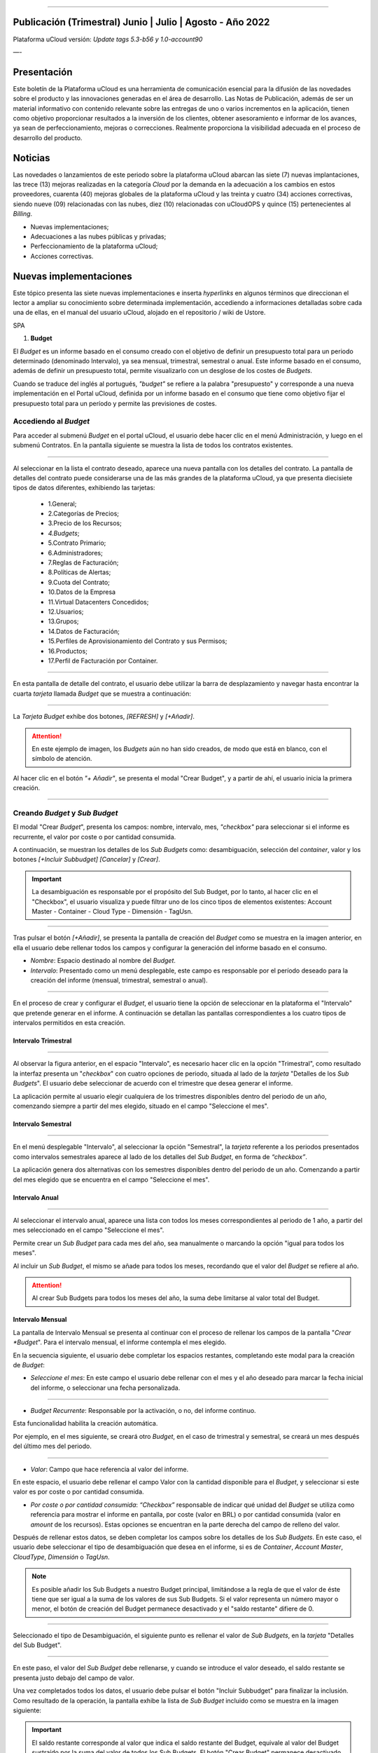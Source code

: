 .. figure:: /figuras/ucloud.png
   :alt: Logo uCLoud
   :scale: 50 %
   :align: center
   
----


Publicación (Trimestral) Junio | Julio | Agosto - Año 2022
=========================================
Plataforma uCloud versión: *Update tags 5.3-b56 y 1.0-account90*


—-


Presentación
==========


Este boletín de la Plataforma uCloud es una herramienta de comunicación esencial para la difusión de las novedades sobre el producto y las innovaciones generadas en el área de desarrollo.
Las Notas de Publicación, además de ser un material informativo con contenido relevante sobre las entregas de uno o varios incrementos en la aplicación, tienen como objetivo proporcionar resultados a la inversión de los clientes, obtener asesoramiento e informar de los avances, ya sean de perfeccionamiento, mejoras o correcciones. Realmente proporciona la visibilidad adecuada en el proceso de desarrollo del producto.




Noticias 
========


Las novedades o lanzamientos de este periodo sobre la plataforma uCloud abarcan las siete (7) nuevas implantaciones, las trece (13) mejoras realizadas en la categoría *Cloud* por la demanda en la adecuación a los cambios en estos proveedores, cuarenta (40) mejoras globales de la plataforma uCloud y las treinta y cuatro (34) acciones correctivas, siendo nueve (09) relacionadas con las nubes, diez (10) relacionadas con uCloudOPS y quince (15) pertenecientes al *Billing*. 


* Nuevas implementaciones;


* Adecuaciones a las nubes públicas y privadas;


* Perfeccionamiento de la plataforma uCloud;


* Acciones correctivas.








Nuevas implementaciones
==================


Este tópico presenta las siete nuevas implementaciones e inserta *hyperlinks* en algunos términos que direccionan el lector a ampliar su conocimiento sobre determinada implementación, accediendo a informaciones detalladas sobre cada una de ellas, en el manual del usuario uCloud, alojado en el repositorio / wiki de Ustore.


SPA


1.  **Budget**


El *Budget* es un informe basado en el consumo creado con el objetivo de definir un presupuesto total para un periodo determinado (denominado Intervalo), ya sea mensual, trimestral, semestral o anual. Este informe basado en el consumo, además de definir un presupuesto total, permite visualizarlo con un desglose de los costes de *Budgets*.


Cuando se traduce del inglés al portugués, *"budget"* se refiere a la palabra "presupuesto" y corresponde a una nueva implementación en el Portal uCloud, definida por un informe basado en el consumo que tiene como objetivo fijar el presupuesto total para un período y permite las previsiones de costes. 




Accediendo al *Budget*
--------------------




Para acceder al submenú *Budget* en el portal uCloud, el usuario debe hacer clic en el menú Administración, y luego en el submenú Contratos. En la pantalla siguiente se muestra la lista de todos los contratos existentes.


.. figure:: /figuras/fig_budget/01_budget_contrato.png
   :alt: Budget Contrato  
   :align: center


----




Al seleccionar en la lista el contrato deseado, aparece una nueva pantalla con los detalles del contrato. La pantalla de detalles del contrato puede considerarse una de las más grandes de la plataforma uCloud, ya que presenta diecisiete tipos de datos diferentes, exhibiendo las tarjetas:


  * 1.General; 
  * 2.Categorías de Precios;
  * 3.Precio de los Recursos;
  * `4.Budgets`;
  * 5.Contrato Primario;
  * 6.Administradores; 
  * 7.Reglas de Facturación;
  * 8.Políticas de Alertas; 
  * 9.Cuota del Contrato;
  * 10.Datos de la Empresa 
  * 11.Virtual Datacenters Concedidos; 
  * 12.Usuarios; 
  * 13.Grupos; 
  * 14.Datos de Facturación;
  * 15.Perfiles de Aprovisionamiento del Contrato y sus Permisos;
  * 16.Productos;
  * 17.Perfil de Facturación por Container.




.. figure:: /figuras/fig_budget/02_budget_tela_contrato.png
   :alt: Budget tela contrato 
   :align: center


----
  


En esta pantalla de detalle del contrato, el usuario debe utilizar la barra de desplazamiento y navegar hasta encontrar la cuarta `tarjeta` llamada *Budget* que se muestra a continuación:


.. figure:: /figuras/fig_budget/03_contrato_budget.png
   :alt: Contrato tela Budget  
   :align: center


----






La `Tarjeta Budget` exhibe dos botones, `[REFRESH]` y `[+Añadir]`. 


.. attention:: En este ejemplo de imagen, los *Budgets* aún no han sido creados, de modo que está en blanco, con el símbolo de atención. 
   
Al hacer clic en el botón `"+ Añadir"`, se presenta el modal "Crear Budget", y a partir de ahí, el usuario inicia la primera creación.


.. figure:: /figuras/fig_budget/03_budget_adicionar.png
   :alt: Budget Adicionar 
   :align: center


---- 






Creando *Budget* y *Sub Budget*
-------------------------------


El modal "Crear *Budget*", presenta los campos: nombre, intervalo, mes, *"checkbox"* para seleccionar si el informe es recurrente, el valor por coste o por cantidad consumida.


A continuación, se muestran los detalles de los `Sub Budgets` como: desambiguación, selección del *container*, valor y los botones `[+Incluir Subbudget] [Cancelar]` y `[Crear]`.




.. important:: La desambiguación es responsable por el propósito del Sub Budget, por lo tanto, al hacer clic en el "Checkbox", el usuario visualiza y puede filtrar uno de los cinco tipos de elementos existentes: Account Master - Container - Cloud Type - Dimensión - TagUsn.


.. figure:: /figuras/fig_budget/04_criar_budget.png
   :alt: Criar Budget 
   :align: center


---- 
  


Tras pulsar el botón `[+Añadir]`, se presenta la pantalla de creación del *Budget* como se muestra en la imagen anterior, en ella el usuario debe rellenar todos los campos y configurar la generación del informe basado en el consumo.




* `Nombre`: Espacio destinado al nombre del *Budget*. 
* `Intervalo`: Presentado como un menú desplegable, este campo es responsable por el período deseado para la creación del informe (mensual, trimestral, semestral o anual).




.. figure:: /figuras/fig_budget/05_criar_budget_preencher_intervalo.png
   :alt: Preencher intervalo 
   :align: center


---- 
 
            
En el proceso de crear y configurar el *Budget*, el usuario tiene la opción de seleccionar en la plataforma el "Intervalo" que pretende generar en el informe. A continuación se detallan las pantallas correspondientes a los cuatro tipos de intervalos permitidos en esta creación.




Intervalo Trimestral
~~~~~~~~~~~~~~~~~~~~


.. figure:: /figuras/fig_budget/05_budget_trimestral.png
   :alt: Budget trimestral 
   :align: center


---- 




Al observar la figura anterior, en el espacio "Intervalo", es necesario hacer clic en la opción "Trimestral", como resultado la interfaz presenta un "*checkbox*" con cuatro opciones de periodo, situada al lado de la `tarjeta` "Detalles de los *Sub Budgets*". El usuario debe seleccionar de acuerdo con el trimestre que desea generar el informe.


La aplicación permite al usuario elegir cualquiera de los trimestres disponibles dentro del periodo de un año, comenzando siempre a partir del mes elegido, situado en el campo "Seleccione el mes".




 
Intervalo Semestral
~~~~~~~~~~~~~~~~~~~ 


.. figure:: /figuras/fig_budget/05_budget_semestral.png
   :alt: Budget semestral 
   :align: center


---- 
  
En el menú desplegable "Intervalo", al seleccionar la opción "Semestral", la *tarjeta* referente a los periodos presentados como intervalos semestrales aparece al lado de los detalles del *Sub Budget*, en forma de *“checkbox”*.  


La aplicación genera dos alternativas con los semestres disponibles dentro del periodo de un año. Comenzando a partir del mes elegido que se encuentra en el campo "Seleccione el mes".




Intervalo Anual
~~~~~~~~~~~~~~~


.. figure:: /figuras/fig_budget/05_budget_anual.png 
   :alt: Budget anual 
   :align: center


---- 




Al seleccionar el intervalo anual, aparece una lista con todos los meses correspondientes al periodo de 1 año, a partir del mes seleccionado en el campo "Seleccione el mes".  


Permite crear un *Sub Budget* para cada mes del año, sea manualmente o marcando la opción "igual para todos los meses". 


Al incluir un *Sub Budget*, el mismo se añade para todos los meses, recordando que el valor del *Budget* se refiere al año. 




.. attention:: Al crear Sub Budgets para todos los meses del año, la suma debe limitarse al valor total del Budget.




Intervalo Mensual
~~~~~~~~~~~~~~~~


La pantalla de Intervalo Mensual se presenta al continuar con el proceso de rellenar los campos de la pantalla "*Crear *Budget*". Para el intervalo mensual, el informe contempla el mes elegido.




En la secuencia siguiente, el usuario debe completar los espacios restantes, completando este modal para la creación de *Budget*:




* `Seleccione el mes`: En este campo el usuario debe rellenar con el mes y el año deseado para marcar la fecha inicial del informe, o seleccionar una fecha personalizada.


.. figure:: /figuras/fig_budget/06_criar_budget_mes.png
   :alt: Budget mensal 
   :align: center


---- 
  


* `Budget Recurrente`: Responsable por la activación, o no, del informe continuo. 


Esta funcionalidad habilita la creación automática. 


Por ejemplo, en el mes siguiente, se creará otro *Budget*, en el caso de trimestral y semestral, se creará un mes después del último mes del periodo. 
  
.. figure:: /figuras/fig_budget/07_criar_budget_recorrente.png
   :alt: Criar budget recorrente  
   :align: center


---- 




* `Valor`: Campo que hace referencia al valor del informe.
 
En este espacio, el usuario debe rellenar el campo Valor con la cantidad disponible para el *Budget*, y seleccionar si este valor es por coste o por cantidad consumida. 




* `Por coste o por cantidad consumida`: *“Checkbox”* responsable de indicar qué unidad del `Budget` se utiliza como referencia para mostrar el informe en pantalla, por coste (valor en BRL) o por cantidad consumida (valor en *amount* de los recursos). Estas opciones se encuentran en la parte derecha del campo de relleno del valor. 




Después de rellenar estos datos, se deben completar los campos sobre los detalles de los *Sub Budgets*. En este caso, el usuario debe seleccionar el tipo de desambiguación que desea en el informe, si es de *Container*, *Account Master*, *CloudType*, *Dimensión* o *TagUsn*.




.. note:: Es posible añadir los Sub Budgets a nuestro Budget principal, limitándose a la regla de que el valor de éste tiene que ser igual a la suma de los valores de sus Sub Budgets. Si el valor representa un número mayor o menor, el botón de creación del Budget permanece desactivado y el "saldo restante" difiere de 0.


.. figure:: /figuras/fig_budget/08_desambiguação.png
   :alt: Desambiguação  
   :align: center


---- 
    
Seleccionado el tipo de Desambiguación, el siguiente punto es rellenar el valor de *Sub Budgets*, en la *tarjeta* "Detalles del Sub Budget".  


.. figure:: /figuras/fig_budget/09_criar_budget_valor.png
   :alt: Criar budget valor 
   :align: center 


---- 




En este paso, el valor del *Sub Budget* debe rellenarse, y cuando se introduce el valor deseado, el saldo restante se presenta justo debajo del campo de valor.




Una vez completados todos los datos, el usuario debe pulsar el botón "Incluir Subbudget" para finalizar la inclusión. Como resultado de la operación, la pantalla exhibe la lista de *Sub Budget* incluido como se muestra en la imagen siguiente:




.. important:: El saldo restante corresponde al valor que indica el saldo restante del Budget, equivale al valor del Budget sustraído por la suma del valor de todos los Sub Budgets.  El botón "Crear Budget" permanece desactivado si el saldo restante es diferente de 0. 


.. figure:: /figuras/fig_budget/10_criar_budget_incluir_sub.png 
   :alt: Criar budget incluir sub 
   :align: center


---- 
  


Para crear el segundo *Budget*, el usuario debe seguir los pasos detallados anteriormente en el ciclo de creación del primer *Budget*. Proceda al punto "Detalles de los Sub Budgets" que se muestra a continuación:


.. figure:: /figuras/fig_budget/08_desambiguação.png
   :alt: Desambiguação   
   :align: center


----  


En este flujo, para detallar el `Sub Budget` con una desambiguación distinta, basta seleccionar un tipo diferente del utilizado anteriormente, y haciendo clic en *"Dimensión"*, el campo al lado permanece disponible para la selección de una determinada dimensión.


.. figure:: /figuras/fig_budget/12_subbudget_detalhes.png
   :alt: Subbudget detalhes  
   :align: center


----
  


Al rellenar el valor deseado, es necesario observar la cantidad disponible en el área "Saldo restante", situada debajo del espacio "Valor". Tras completarlo, basta con pulsar el botón "Incluir SubBudget" al lado del hueco "Valor", para que el *Sub Budget* de desambiguación del tipo "Dimensión" creado se una al *Sub Budget* de desambiguación del tipo *"Container"* generado anteriormente. 


Ambos se muestran en el listado de abajo:




.. figure:: /figuras/fig_budget/14_subbudget_criado.png
   :alt: Subbudget criado 
   :align: center


----
  
 
Para finalizar el proceso de creación de *Budgets* y *Sub Budgets*, basta con pulsar el botón ``Crear`` situado en la parte inferior derecha de la pantalla.




Editando Budget 
---------------


Para editar un *Budget*, basta el usuario acceder al menú Administración, y luego hacer clic en el submenú Contratos, la plataforma exhibe la lista de todos los contratos existentes.


En ella, el usuario debe hacer clic en el contrato relacionado al `Budget` que desea editar. La pantalla cargada presenta los detalles de este contrato, siendo necesario utilizar la barra de desplazamiento y navegar hasta encontrar la cuarta tarjeta *Budget*. 


En esta `tarjeta` se muestran cinco columnas: Nombre, Intervalo, Fecha de inicio, Valor y Acciones.


La columna "Acciones" permite al usuario realizar dos ejecuciones representadas por los iconos `[Editar]` y `[Eliminar]`.


.. figure:: /figuras/fig_budget/15_editar_budgets.png
   :alt: Editar budgets  
   :align: center


----




Al pulsar el botón `[Editar]` en el *Budget* elegido, se muestra el modal de edición con toda las informaciones previamente rellenadas.


.. figure:: /figuras/fig_budget/16_editar_budget.png
   :alt: Editar budget 
   :align: center


----
  


En esta pantalla es posible cambiar el nombre, el mes, el valor, si el *Budget* es por coste o por cantidad consumida, y además, se pueden hacer cambios en los *Sub Budgets*. Resaltando que hay una limitación del intervalo, después de la creación de un *Budget* es imposible cambiarlo.




.. important:: En resumen, los Sub Budgets creados no se modifican, es necesario eliminar y añadir el nuevo Budget.








Visualizando el Informe de Costes de `Budgets`
----------------------------------------------


Para visualizar el Informe de Costes de `Budgets`, el usuario debe hacer clic en el menú Financiero y, a continuación, en el submenú Informes. Esta visualización permite al usuario mantenerse informado sobre las previsiones de costes en detalle.


En este flujo se presenta la pantalla `Financiero`, en esta interfaz se puede elegir entre acceder a la propia factura o gestionarla, desde uno de los grupos o contratos administrados por el usuario conectado. 


Es necesario seleccionar el periodo, mes y año deseado, para mostrar los resultados basados en estas fechas. A continuación, se presentan dos clases de paneles basados en el consumo y factura. 


El primer tópico  `“Paneles Basados en el Consumo”` agrupa siete tipos de informes: 


1. Historial de Servicio; 
2. Coste Cadenciado;
3. Coste Relacional del Producto;
4. Visualización de Recursos;
5. **Costes de Budgets**;
6. Informe de Monitoreo de Consumo;
7. Informe Basado en Límite de Coste.


El segundo tópico `“Paneles Basados en Factura”` reúne cinco tipos de paneles:  


1. Mi factura;
2. Financiero;
3. Informe Consolidado de Facturación;
4. Cuenta Master; 
5. Tendencia de Facturación.   




Para acceder al `Informe de Costes de Budgets`, el usuario debe hacer clic en la opción `Coste de Budgets`, que se muestra en la siguiente pantalla:


.. figure:: /figuras/fig_budget/17_painéis_consumo.png
   :alt: Painéis baseados em consumo  
   :align: center


----
  


En la pantalla de "Detalles de los Costes de Budgets", el usuario debe seleccionar un contrato, haciendo clic en el contrato deseado se muestra la siguiente pantalla:


.. figure:: /figuras/fig_budget/18_detalhamento_custos.png
   :alt: Detalhamento de custos 
   :align: center


----
  


Al hacer clic en "Período", el icono calendario es exhibido por la plataforma, el usuario debe seleccionar el mes o los meses deseados. Por último, debe pulsar en buscar.


.. figure:: /figuras/fig_budget/19_detalhamento_período.png
   :alt: Detalhamento período 
   :align: center 


----




Al final de la selección del periodo, como resultado de la búsqueda, el sistema filtra todos los `budgets` dentro del periodo determinado.


.. figure:: /figuras/fig_budget/20_detalhe_subbudget.png
   :alt: Detalhamento subbudget 
   :align: center 


----
  


Al visualizar la lista de los **Budgets**, se muestra en pantalla la siguiente información:


1. Período;
2. Cantidad Consumida por los `Sub Budgets` en Porcentaje;
3. Nombre;
4. Intervalo;
5. Tipo: Por Coste o por Cantidad consumida;
6. Valor Consumido por sus `Sub Budgets`;
7. Barra de Consumo;
8. Valor Asignado para el `Budget`.




Al hacer clic en el *Budget* para visualizar los *Sub Budgets*, la interfaz ofrece las informaciones necesarias para que el usuario pueda comprender los costes, que son:


1. Período;
2. Cantidad que la Desambiguación consume del valor asignado para el `Sub Budget` en porcentaje;
3. Nombre;
4. Tipo de Desambiguación;
5. Valor consumido de la Desambiguación;
6. Barra de Consumo;
7. Valor asignado para el `sub budget`.




.. note:: Al elegir un *Budget* que tenga un intervalo trimestral, semestral o anual, la plataforma sólo muestra los *Sub Budgets* correspondientes al periodo seleccionado. En esta opción, la plataforma entiende que se trata de un periodo incompleto de este *Budget*. Para presentar todos los meses, debe elegirse el período completo del presupuesto.


—-


—-


2. **Personalización del *branding* a nivel de contrato**: El *branding* del portal Multicloud es permitido a través de la personalización definida por contrato. El cliente usuario puede seleccionar las características de su marca (empresa) representada en el portal Multicloud como los colores, el logotipo, entre otros.




—-


3. **Dimensión**
~~~~~~~~~~~~




La Dimensión es una nueva implementación de la plataforma uCloud, y fue creada para agrupar `Tags` de diferentes nomenclaturas, pero que forman parte del mismo contexto, que están etiquetados en diferentes nubes. De esta manera, se evita que los mismos recursos sean etiquetados de diferentes maneras. 


Así, se elaboraron operaciones lógicas y un filtro, con el fin de identificar en el *Billing* qué recursos pertenecen a una determinada dimensión. Para entender mejor los dos puntos que construyen este concepto, observe los siguientes ejemplos:




1. Unifica un conjunto de `Tags` que son diferentes pero que tienen el mismo significado/función.


 * Por ejemplo:


   * product: ETC
   * Product: eTc
   * producT: CTE




Como se puede observar, los `Tags` anteriores expresan lo mismo, aunque son divergentes en su forma escrita. Es importante recordar que se pueden **aplicar en diferentes nubes**, pero en los mismos recursos, donde deberían comportarse igualmente.


Así, al unificar este grupo de `Tags` en una dimensión, es posible identificar todos los recursos que están dentro de este contexto, y así tener una nueva forma de visualización de Informes, `Budget` y `Forecast`.




2. Crea expresiones lógicas.


 * Por ejemplo:
 
   * product: EFG & departamento:TI


En el ejemplo de arriba, la expresión representa que esta dimensión desea todos los recursos que tengan los `Tags`: “product: EFG & departamento:TI”. Esta expresión es considerada simple, sin embargo, algo más complejo puede ser construido a partir de lo que se puso implementado.




Creando una Dimensión
~~~~~~~~~~~~~~~~~~~~


Para crear una dimensión, el usuario debe hacer clic en el menú Financiero, y luego en el submenú Utilidades, que exhibe dos opciones que se muestran en la siguiente imagen: 


1. **Dimensión**; 
2. Tags Virtuales.


.. image:: /figuras/fig_ucloud_findimensao/1_dimensão_menu_financeiro.png
   :alt: Financeiro Dimensão_menu_financeiro
   :align: center
----
  


Al seleccionar la opción "Dimensión", se presenta la lista de dimensiones generadas anteriormente, como se muestra en la figura siguiente:
  
.. image:: /figuras/fig_ucloud_findimensao/02_dimensão_listagem.png
   :alt: Financeiro Dimensão_listagem
   :align: center
----




En caso de que ésta sea la primera dimensión creada por el usuario, ninguna lista se presenta en la pantalla, como se muestra en la siguiente figura:




.. image:: /figuras/fig_ucloud_findimensao/03_dimensão_listagem_vazia.png
   :alt: Financeiro Dimensão_listagem_vazia
   :align: center
----
  


En la parte superior izquierda de la pantalla aparece el botón "Crear dimensión", sobre el que el usuario debe pulsar para iniciar el proceso de creación.


Después de pulsado, se muestra la pantalla inicial de creación de la "Dimensión", como se puede ver en la siguiente figura: 
  


.. image:: /figuras/fig_ucloud_findimensao/04_dimensão_inicio.png
   :alt: Financeiro Dimensão_inicio
   :align: center
----




Para entender mejor la función de cada campo, conviene observar los detalles a continuación:


* Nombre de la dimensión: En este campo el usuario debe rellenar el nombre de la dimensión a guardar.


* Estructura + : Este botón presenta dos opciones que el usuario puede aplicar a la estructura de su "Dimensión":


* Agrupación de *Tags*;


   * *Tag*. 




.. attention:: |atención| Es importante señalar que esta estructura debe ser una expresión lógica pensada previamente. Por lo tanto, para agrupar los `tags` es necesario ponerlos primero en un grupo.


* Estructura: Corresponde al bloque situado al final de la pantalla, donde el usuario tiene una mejor visualización de la estructura que está siendo montada.


* Botón "Guardar": Una vez rellenados los datos por completo, el usuario debe pulsar el botón "Guardar" para que los datos no se pierdan.




Creando una Agrupación de *Tags*
~~~~~~~~~~~~~~~~~~~~~~~~~~~~~~~~




Tras rellenar el nombre de la "Dimensión", el usuario debe crear un grupo para su estructura. Al pasar el cursor del ratón por la opción "Agrupación de *Tags*", aparece el siguiente mensaje:




.. image:: /figuras/fig_ucloud_findimensao/05_dimensão_mensagem_grupo_expandida.png
   :alt: Financeiro Dimensão_mensagem_grupo_expandida
   :align: center
----


Una vez seleccionado, el modal de creación del grupo se muestra, donde el nombre de la agrupación de `Tags` debe ser rellenado y luego guardado.


.. image:: /figuras/fig_ucloud_findimensao/06_dimensão_criar_grupo.png
   :alt: Financeiro Dimensão_criar_grupo
   :align: center
----


  


Una vez realizada la acción, debajo de la función **"Estructura +"**, aparece el nombre del grupo creado y, junto a él, dos botones de acción:


* Símbolo de suma "+" para crear otro(s) grupo(s) o añadir *Tag(s)*;


* Icono de una basurera para eliminar el grupo creado.


Al lado de estos iconos, aparece la siguiente información:




.. image:: /figuras/fig_ucloud_findimensao/07_dimensão_mensagem_estrutura_expandida.png
   :alt: Financeiro Dimensão_mensagem_estrutura_expandida
   :align: center
----


.. attention:: |atención| Es importante señalar que si la construcción de la "Dimensión" no se ajusta a las condiciones mostradas en el mensaje, el botón "Guardar" queda inhabilitado para su activación.


En la imagen de abajo, también se puede ver que en la función de Estructura, en la parte inferior de la pantalla, el grupo está representado por (    ).




.. image:: /figuras/fig_ucloud_findimensao/08_dimensão_grupo_estrutura.png
   :alt: Financeiro Dimensão_grupo_estrutura
   :align: center
----  






Creando *Tag*
~~~~~~~~~~~~~


Al hacer clic en el icono de suma "+" al lado del grupo creado y situando el cursor del ratón sobre la opción `Tag` aparece el siguiente mensaje:




.. image:: /figuras/fig_ucloud_findimensao/09_dimensão_mensagem_tag_expandida.png
   :alt: Financeiro Dimensão_mensagem_tag_expandida
   :align: center
----


Al hacer clic en `Tag`, el modal de creación de `Tag` es mostrado:




.. image:: /figuras/fig_ucloud_findimensao/10_dimensão_modal_tag.png
   :alt: Financeiro Dimensão_modal_tag
   :align: center
----


  
El primer paso del usuario es seleccionar una de las `companies` listadas en el menú desplegable.




.. image:: /figuras/fig_ucloud_findimensao/11_dimensão_lista_company.png
   :alt: Financeiro Dimensão_lista_company
   :align: center
----


  
Después de seleccionar la `company` deseada, el botón "Filtrar" al lado del menú desplegable queda disponible para activación, como se ejemplifica en la imagen siguiente:




.. image:: /figuras/fig_ucloud_findimensao/12_dimensão_filtrar.png
   :alt: Financeiro Dimensão_filtrar
   :align: center
----


  
Si la `company` ya dispone de `Tags`, se muestra un listado de `Tags` con las claves y valores de los últimos tres meses. La pantalla exhibe el número de páginas abajo del listado y las informaciones recuperadas en bloques de 10, 25, 50 o 100 filas.




.. image:: /figuras/fig_ucloud_findimensao/13_dimensão_company_tag.png
   :alt: Financeiro Dimensão_company_tag
   :align: center
----


  


El usuario debe seleccionar el `Tag` deseado, mostrado en la lista, y automáticamente se muestran la Clave y el Valor del `Tag` creado.


  


.. image:: /figuras/fig_ucloud_findimensao/14_dimensão_company_tag_escolhida.png
   :alt: Financeiro Dimensão_company_tag_escolhida
   :align: center
----




Al finalizar el llenado del modal, el usuario debe hacer clic en el botón "Guardar" que se encuentra en la parte inferior derecha de la pantalla.
  


.. image:: /figuras/fig_ucloud_findimensao/15_dimensão_modal_segunda_tag.png
   :alt: Financeiro Dimensão_modal_segunda_tag
   :align: center
----




Si una `company` no tiene `Tags` y el usuario desea crearlos, basta introducir la Clave y el Valor en los últimos campos, como se muestra en la imagen de arriba, dejando los campos centrales vacíos.


Una vez hecho esto, la pantalla de creación de "Dimensión" debe aparecer de la siguiente manera: 


.. image:: /figuras/fig_ucloud_findimensao/16_dimensão_grupo_e_tag.png
   :alt: Financeiro Dimensão_grupo_e_tag
   :align: center
----




Según la imagen anterior, se puede percibir que la "Dimensión" tiene un sistema jerárquico, en el que primero hay un grupo insertado en la estructura, y sólo después de la creación del grupo siguen los `Tags`.
 
Después de inicializar el proceso de creación de una "Dimensión", es necesario añadir los otros `Tags` del mismo contexto para que formen parte del grupo.


Así, el usuario debe hacer clic en el signo de suma "+" que aparece al lado de Estructura, donde figuran dos **operadores lógicos** </> OR e </> AND. 




Utilizando el Operador Lógico
~~~~~~~~~~~~~~~~~~~~~~~~~~~~
  


Los operadores lógicos forman parte del lenguaje de programación y se utilizan con el objetivo de crear expresiones de tipo verdaderas y falsas. Estas se usan para unir dos expresiones divergentes y elaborar una expresión condicional más compleja. 




.. image:: /figuras/fig_ucloud_findimensao/17_dimensão_operadores_lógicos_closeup.png
   :alt: Financeiro Dimensão_operadores_lógicos_closeup
   :align: center
----




Para entender mejor su aplicación, a continuación se detallan las informaciones sobre los dos operadores utilizados en la creación de "Dimensión".


 * </> “OR”: En una expresión, si sólo una de ellas es verdadera, ésta se considera totalmente verdadera y es ejecutada.


 * </> “AND”: En una expresión, si una de ellas es falsa, ésta se considera totalmente falsa y no es ejecutada.


Para entender mejor su uso, el usuario debe seguir el proceso de creación.  


Al situar el cursor del ratón sobre la opción del operador </> “OR”, aparece el siguiente mensaje:




.. image:: /figuras/fig_ucloud_findimensao/18_dimensão_operador_ou_closeup.png
   :alt: Financeiro Dimensão_operador_ou_closeup
   :align: center
----




Es decir, aunque uno de los `Tags` no exista, la acción se realiza sólo con el `Tag` existente.


Cuando se pone el ratón sobre el operador </> AND, aparece el siguiente mensaje:




.. image:: /figuras/fig_ucloud_findimensao/19_dimensão_operador_e_closeup.png
   :alt: Financeiro Dimensão_operador_e_closeup
   :align: center
----




Es decir, al buscar los `Tags`, si sólo uno de los `Tags` es inexistente, la acción es detenida.


En este ejemplo, se ha seleccionado el operador "AND" (en lengua inglesa), y la confirmación de la acción se presenta en el cambio de ambas estructuras:




.. image:: /figuras/fig_ucloud_findimensao/20_dimensão_operador_selecionado.png
   :alt: Financeiro Dimensão_operador_selecionado
   :align: center
----


  
Una vez finalizado este primer proceso de creación de "Tag", el usuario debe crear el segundo "Tag", repitiendo el flujo de creación detallado anteriormente.


Al finalizar este paso, se muestra la estructura final de una dimensión y, para guardarla, basta pulsar el botón "Guardar", situado en la esquina inferior derecha de la pantalla, como se muestra en la figura siguiente:


.. image:: /figuras/fig_ucloud_findimensao/21_dimensão_estrutura_completa.png
   :alt: Financeiro Dimensão_estrutura_completa
   :align: center
----




Al finalizar esta acción, la "Dimensión" guardada aparece en el listado de Dimensión.




Listado de Dimensión
~~~~~~~~~~~~~~~~~




Para listar la "Dimensión" recién creada, normalmente la pantalla muestra el listado. Al consultar la pantalla "Listado de Dimensión", en caso de que no se actualice automáticamente, el usuario debe pulsar el botón "Actualizar" situado en la esquina superior derecha de la pantalla.


A continuación, la pantalla que muestra la lista debe exhibir la "Dimensión" creada, como aparece en la figura siguiente:




.. image:: /figuras/fig_ucloud_findimensao/22_dimensão_listagem_final.png
   :alt: Financeiro Dimensão_listagem_final
   :align: center
----




La pantalla de arriba "Listado de Dimensión" muestra en la parte superior derecha el nombre del contrato, el símbolo de la funcionalidad "Tareas" y el nombre del usuario conectado.


En esta pantalla el usuario puede elegir entre crear una nueva dimensión, editar una dimensión existente o eliminar una dimensión creada. Presenta los dos botones que permiten "Crear dimensión" o "Actualizar" la lista de dimensiones.


En esta lista se presentan las columnas "Nombre" y "Acciones", las informaciones pueden ser personalizadas y recuperadas haciendo clic en los bloques de 10, 25, 50 o 100 líneas. La columna "Acciones" permite las operaciones "Editar" y "Eliminar".   




Editando una Dimensión
~~~~~~~~~~~~~~~~~~~~~




Para editar una dimensión, el usuario debe hacer clic en el botón correspondiente a la edición en la columna "Acciones" del listado de "Dimensión", como se detalla a continuación:




.. image:: /figuras/fig_ucloud_findimensao/23_dimensão_botão_editar.png
   :alt: Financeiro Dimensão_botão_editar
   :align: center
----


  
Al hacerlo, se muestra la pantalla con la estructura montada y finalizada, como se ejemplifica a continuación. Este ejemplo, utilizando una nueva dimensión, contiene Grupos y `Tags` variados.




.. image:: /figuras/fig_ucloud_findimensao/24_dimensão_estrutura_completa.png
   :alt: Financeiro Dimensão_estrutura_completa
   :align: center
----




Observando la figura anterior, se nota el icono de la basurera. Es decir, el usuario tiene tanto la posibilidad de crear otros grupos y añadir más `Tags`, así como de eliminarlos.  


También se puede constatar que a cada acción realizada, la Estructura, situada en la parte inferior de la página, se modifica.


Para que los cambios tengan efecto, es necesario que el usuario pulse el botón "Guardar" situado al lado de la función de Estructura, ubicado en la parte inferior derecha de la página.




Donde se utiliza la "Dimensión"
~~~~~~~~~~~~~~~~~~~~~~~~~~~~~


Actualmente, esta implementación agrupa *Tags* y los agrupan en la "Dimensión" creada, facilitando la visualización categorizada en otras funcionalidades de la plataforma.


Además, la "Dimensión" se utiliza en el modal "Crear Budget" que se incluye en la *tarjeta* denominada "Detalles de Sub Budgets" en la desambiguación_ .




.. _desambiguação: https://ustore-software-e-servicos-ltda-manuais.readthedocs-hosted.com/pt/latest/Manuais/usr-manual.html#criando-budget-e-sub-budget






—-




4. **Import y Export de ofertas de servicios en (XML + YAML)**: En esta nueva funcionalidad es posible importar y exportar una misma oferta desde cualquier nube, siempre que esté vinculada al Portal uCloud. Anteriormente era posible importar y exportar archivos en formato JSON, ahora se han añadido las opciones de importar y exportar los archivos también en formato XML e YAML. [tag 5.3-b43 10ago]


5. **Import de credenciales del Google en el Secret Manager de la AWS**: Secret Manager es un repositorio donde se almacena las informaciones cuyo acceso está reservado al usuario. Para importar los datos credenciales de Google de este usuario, la acción debe realizarse a través de uCloud para que sean transferidos desde el repositorio escondido de AWS. [tag 5.3-b16 28jul]


6. **Permisos a nivel de Cuenta**: Esta nueva funcionalidad optimiza el proceso de permisos de un usuario. En esta modalidad de permisos a nivel de cuenta, el usuario puede realizar las acciones desde el perfil de permisos creado para él, ya sea básico o avanzado. Este usuario tiene la facultad de gestionar diversos contratos vinculados a una cuenta, según los permisos que se le hayan concedido.


7. **Informe de Monitoreo de Consumo V1**: 


El informe de Monitoreo de Consumo (v1) es una nueva funcionalidad del portal uCloud, que se ocupa del seguimiento de facturación y del detalle completo de los gastos, categorizados por Nubes (por ejemplo, *AWS* y *Azure*), Contratos y Recursos.  




En este documento se generan diferentes tipos de índices, que pueden ser tablas, informes y gráficos, para cada tipo de clase (Recurso, Contrato y Nube). Estos se titulan en los tópicos: 


  1. *Historial de Facturación*;
  2. *Factura por Contrato/Proyecto*;
  3. *Mayores Variaciones en esta Factura* y
  4. *TOP 3 Contratos por Nube en Detalle*.




.. attention:: |atención| Cada una de estas categorías está separada y organizada del mayor al menor consumo. 




Además, el **Informe de Monitoreo de Consumo (v1)**, denominado brevemente como **IMC.v1**, compara los gastos del mes en curso con los del mes anterior, proporcionando a la empresa las informaciones necesarias para que se pueda evaluar el desembolso y tener un control eficiente de las posibles caídas o aumentos de consumo. 






Accediendo al IMC.v1
~~~~~~~~~~~~~~~~~~




Para generar el Informe de Monitoreo de Consumo (v1) en el portal uCloud, el usuario debe acceder al menú "Financiero", identificado en la esquina inferior izquierda. Y a continuación hacer clic en el submenú "Informes".




.. figure:: /figuras/fig_ucloud_fin_rmcv1/1_Menu_Financeiro.png 
   :alt: Menu_Financeiro
   :align: center 


----
  


En la pantalla siguiente se muestran todas las opciones relacionadas con el acceso y la gestión de las facturas de los grupos o contratos que el usuario administra.


  
.. figure:: /figuras/fig_ucloud_fin_rmcv1/2_Financeiro_painéis.png 
   :alt: Financeiro_painéis
   :align: center 


----






Haciendo clic en el submenú "Informes", el tópico "Paneles basados en el Consumo" permite acceder a los informes relacionados con el consumo del mes en curso introducido en la búsqueda por el usuario.


.. figure:: /figuras/fig_budget/17_painéis_consumo.png 
   :alt: Painéis_baseados_consumo
   :align: center 


----
  


En él se agrupan siete tipos de informes, uno de los cuales es el **Informe de Monitoreo de Consumo - IMC.v1**.






.. figure:: /figuras/fig_ucloud_fin_rmcv1/4_Descrição.png 
   :alt: Descrição
   :align: center 


----
  


Al hacer clic en esta opción, el usuario puede generar el documento deseado.






Creación del IMC.v1
~~~~~~~~~~~~~~~~




Tras hacer clic en **Informe de Monitoreo de Consumo (v1) - IMC.v1**, se abre una nueva pantalla en la que el usuario puede seleccionar el mes y el año que desea visualizar, así como filtrar los contratos deseados.






.. figure:: /figuras/fig_ucloud_fin_rmcv1/5_RMConsumo.png 
   :alt: Relatório Monitoramento Consumo v1 
   :align: center 


----
  




En este mismo modal, se muestran dos botones: 




* [**GENERAR INFORME**] Permanece disponible para la activación cuando se selecciona al menos un contrato.
* [**SELECCIONAR TODO**]. Se refiere al filtro de los contratos. Se pueden ver las barras de desplazamiento y de búsqueda.






.. figure:: /figuras/fig_ucloud_fin_rmcv1/6_Seleção_mês_e_ano.png 
   :alt: Seleção_mês_e_ano
   :align: center 


----






La barra de desplazamiento, situada en el lado derecho, ayuda al usuario a navegar por el modal en busca del contrato pretendido. La barra de búsqueda facilita la consulta, el usuario sólo tiene que escribir las letras iniciales del contrato.






.. figure:: /figuras/fig_ucloud_fin_rmcv1/7_Barras_rolagem_pesquisa.png 
   :alt: Barras_rolagem_pesquisa
   :align: center 


----
  






Tras hacer clic en “Generar Informe”, se abre una nueva pantalla en la que aparece el mes seleccionado por el usuario y los botones [*DOWNLOAD*] y [GENERAR NUEVO INFORME].






.. figure:: /figuras/fig_ucloud_fin_rmcv1/8_Download_recorte_RMCv1.png 
   :alt: Desbloquear_download
   :align: center 


----




El desbloqueo del botón [*DOWNLOAD*] sólo se realiza cuando los datos se compilan en la plataforma y la misma proporciona el informe del período y del contrato seleccionado. 








En el ejemplo de la siguiente pantalla, la plataforma informa que el "usuario no tiene informes generados para los contratos y períodos seleccionados" y pide al usuario que pulse sobre [GENERAR NUEVO INFORME]. 


Para la ejecución de la descarga del archivo, basta con que el usuario haga clic en el botón citado.






.. figure:: /figuras/fig_ucloud_fin_rmcv1/9_Gerar_relatório.png 
   :alt: Gerar_relatório
   :align: center 


----  






En el caso de no disponer de datos, los informes no quedan disponibles para el mes seleccionado, el botón [*DOWNLOAD*] aparece inactivo (color gris) y la plataforma emite el mensaje mencionado en el ejemplo anterior e impreso en la imagen de arriba.




Cuando hay datos por publicar para el periodo seleccionado por el usuario, la plataforma comunica al usuario que el informe está en proceso de recopilación de datos.




Siguiendo el *status* en el menú de Tareas
~~~~~~~~~~~~~~~~~~~~~~~~~~~~~~~~~~~~~~~




En el flujo de crear el IMC.v1, la plataforma presenta dos tipos de situación, según el perfil del usuario que está conectado a la plataforma. El *status* de la tarea en la parte superior de la pantalla difiere, para cada tipo de usuario un procedimiento, según la secuencia descrita:




**Caso 1:** 




* **Usuario admin**: Al abrir la funcionalidad “Tareas”, hay que observar la ventana de "Aprobaciones pendientes" que muestra las columnas: Operación, Usuario, Detalles, Progreso, Fecha de inicio, Duración, *Status* y Acciones. 




**Caso 2:** 




* **Usuario user**: Al crear el informe, debe solicitar al administrador de su contrato que apruebe la tarea solicitada.




**Procedimiento:**


En la columna "Acciones" situada en la ventana "Aprobaciones Pendientes" **el usuario admin** del contrato debe aprobar la acción "Generar Informe". En el caso del **usuario user**, debe solicitar al administrador del contrato que realice o no la aprobación de la tarea.






.. figure:: /figuras/fig_ucloud_fin_rmcv1/10_Tarefas.png 
   :alt: Tarefas
   :align: center 


----




Luego debe esperar la actualización del "Status" que puede ser: En ejecución (*Running*); Fallo (*Failed*) o Éxito (*Successfull*).




Una vez que el proceso de creación del nuevo informe fue exitoso, los datos fueron compilados en la plataforma uCloud. 






Habilitación del *Download* del IMC.v1
~~~~~~~~~~~~~~~~~~~~~~~~~~~~~~~~~~




Una vez creado con éxito el nuevo informe, el usuario debe repetir el flujo para descargarlo, ya que los datos están recopilados en la plataforma uCloud.  


A continuación, es necesario seleccionar de nuevo, el mismo período y los contratos que se desea buscar las informaciones previamente creadas. 
 


.. figure:: /figuras/fig_ucloud_fin_rmcv1/11_Fluxo.png
   :alt: Fluxo_gerar_relatório
   :align: center 


----






En este punto, el usuario debe observar si el botón [GENERAR INFORME] está habilitado (color naranja), en caso afirmativo, significa que el flujo para descargar el IMC.v1 prosigue, los datos están previamente preparados y pueden ser extraídos en formato de informe.




Durante este proceso, la plataforma desbloquea el botón [*Download*] y lo muestra en color verde, como se observa en la siguiente imagen. 






.. figure:: /figuras/fig_ucloud_fin_rmcv1/12_Relatório_gerado.png 
   :alt: Relatório gerado
   :align: center 


---- 






El usuario debe verificar el mensaje que la plataforma presenta: "Informe generado para los contratos y el periodo seleccionado. Puedes descargarlo o generar uno nuevo con las mismas configuraciones".




Al final de esta secuencia de actividades, para ejecutar la descarga del archivo IMC.v1 deseado, el usuario debe hacer clic en el botón [*DOWNLOAD*].






Visualizando el IMC.v1
~~~~~~~~~~~~~~~~~~~~~




Tras generar y descargar el **Informe de Monitoreo de Consumo (v1) - IMC.v1**, se presenta un ejemplo que se describe a continuación:




**Portada**




El documento presenta una portada con las siguientes informaciones:
 
1. Nombre de la empresa;
2. Fecha de Facturación;
3. Texto normalizado sobre la facturación de los consumos en las nubes.




Tal como se muestra a continuación:








.. figure:: /figuras/fig_imcv1_spa/1_portada.png 
   :alt: imcv1 portada
   :align: center 


----
  




**1 - Resumen Ejecutivo** 




En el resumen ejecutivo se presenta un texto explicativo que describe la variación de los valores y el porcentaje que se ha producido en la factura del mes en curso en comparación con el mes anterior, conforme el ejemplo:






.. figure:: /figuras/fig_imcv1_spa/2_resumen_ejecutivo.png 
   :alt: resumen ejecutivo
   :align: center 


----






**1.1 - Historial de Facturación**




Después del resumen ejecutivo, está el Historial de Facturación, que presenta una tabla con el período seleccionado por el usuario, en la que se muestra el valor de la nube deseada en Reales (R$) y Unidad de Servicio de Nube (USN), y la tasa de variación en porcentaje del mes anterior y también del mes actual. 




.. attention::  |atención| Unidad de Servicio de Nube (USN) es un modelo de tarificación de los servicios de nube, asignado a las empresas que están asociadas a las esferas gubernamentales. 


.. important:: La USN pretende establecerse como un método predecible, lineal y flexible para obtener una cantidad específica a cobrar por los servicios de computación en nube.


.. note:: |nota| La métrica USN consiste en establecer un valor de referencia específico para cada tipo de servicio en la nube, según las métricas individuales asociadas al consumo de recursos.








.. figure:: /figuras/fig_imcv1_spa/3_historial_de_facturación.png 
   :alt: historial de facturación
   :align: center 


----




Según el ejemplo de arriba, se comparan los gastos del mes actual con los del mes anterior, mostrando si hubo un aumento o disminución del consumo para cada contrato específico, también exhibe el porcentaje y las posibles variaciones del mes anterior al actual.


Además, esta parte de la implementación expone una regla básica: sólo se especifican los 5 mayores gastos, es decir, se divulgan los contratos que tuvieron mayor consumo durante el mes en curso, junto con los valores de cada uno separadamente.


Esta regla tiene como objetivo mantener el documento más compacto, evitando hacerlo largo, según los ejemplos siguientes: 




* Primer ejemplo nube *AWS*




.. figure:: /figuras/fig_imcv1_spa/4_visualización_ejemplo1aws.png 
   :alt: visualización
   :align: center 


----




Para la complementación y mejor visualización, esta parte del documento genera también un gráfico circular, que contiene las mismas informaciones de los gastos de la tabla de forma ilustrativa, separando los contratos por colores para una mejor comprensión del usuario.




*Segundo ejemplo de gráfico circular nube *AWS*:








.. figure:: /figuras/fig_imcv1_spa/5_grafico_circular_ejemplo2aws.png 
   :alt: Ejemplo
   :align: center 


---- 




.. note:: |nota| En el caso de más de una nube, el informe sigue el mismo formato de presentación e informaciones.






* Tercer ejemplo nube *Azure*:






.. figure:: /figuras/fig_imcv1_spa/6_nube_azure_ejemplo3.png 
   :alt: Exemplo azure
   :align: center 


----




**2 - Factura por Contrato/Proyecto**




En la Factura por Contrato/Proyecto, es informado, en primer lugar, el gasto general de los contratos para cada nube, como se muestra en el resumen ejecutivo, con sus valores en R$ y USN.






.. figure:: /figuras/fig_imcv1_spa/7_factura_por_contrato.png 
   :alt: factura por contrato
   :align: center 


---- 
 




A continuación de la tabla hay un gráfico que contiene la proporción de estos consumos en porcentaje, como se muestra a continuación:




Al igual que en el Historial de Facturación, en la Factura por Contrato/Proyecto, también se genera un gráfico para la complementación y mejor visualización del usuario, conteniendo las mismas informaciones de los gastos de la tabla de forma ilustrativa, demostrando la proporción de los gastos por nube.






 
.. figure:: /figuras/fig_imcv1_spa/8_proporción_de_nubes.png 
   :alt: proporción de nubes
   :align: center 


----






Tras el gráfico, la siguiente imagen expone y especifica **todos** los contratos de cada nube (además de los cinco mayores mostrados en el historial de facturación), siendo resaltados los proyectos más recientes.




El ejemplo de la siguiente tabla detalla los costes de la nube, sus contratos y el valor total, presentados en R$ y USN.






.. figure:: /figuras/fig_imcv1_spa/9_tabla1_ejemplo_aws.png
   :alt: exemplo tabla aws
   :align: center
----




.. figure:: /figuras/fig_imcv1_spa/10_tabla2_ejemplo_azure.png
   :alt: exemplo tabla azure
   :align: center 


---- 




.. note:: |nota| Tenga en cuenta que en el caso de más de una nube, el informe sigue el mismo patrón de presentación e informaciones.




**3 - Mayores Variaciones en esta Factura**




En las "Mayores Variaciones en esta Factura" se presentan en una tabla, todas las variaciones de los contratos del mes de cada proveedor específico, comparando el valor del mes anterior con el valor del mes actual, demostrando la variación de su valor total en porcentaje, por lo tanto, esta parte del documento es un complemento de la "Factura por Contrato/Proyecto".




Esta tabla considera únicamente las variaciones más relevantes, con un corte que contiene, en primer lugar, las mayores o iguales a quince por ciento (>=15%) y, en consecuencia, las menores o iguales a quince por ciento negativo (<= -15%). A continuación, un ejemplo:








.. figure:: /figuras/fig_imcv1_spa/11_mayores_variaciones.png 
   :alt: mayores variaciones
   :align: center 


----






Las **variaciones positivas** (>=15%) se destacan en el **tono azul**, al igual que las **variaciones negativas** (<= -15%) se destacan en el **tono rojizo**. 


Se puede observar que cuanto mayor es la variación, más oscuro es el tono.






.. figure:: /figuras/fig_imcv1_spa/12_mayores_variaciones_ejemplo2.png
   :alt: mayores variaciones 2
   :align: center 


----




Además, el contrato con mayor valor de variación se destaca y presenta las informaciones sobre sus recursos de forma detallada. Este gráfico contiene **todos los recursos del contrato** y sus gastos, informando cuáles fueron los cambios en su consumo y utilización. El gráfico también señala cuáles fueron los recursos que más gastaron en el mes, como se ejemplifica en la siguiente imagen:






.. figure:: /figuras/fig_imcv1_spa/13_cambio_aws.png
   :alt: cambio aws
   :align: center 


---- 








.. figure:: /figuras/fig_imcv1_spa/14_cambio_aws_lista1.png
   :alt: cambio aws lista1
   :align: center 








.. figure:: /figuras/fig_imcv1_spa/15_cambio_aws_lista2.png 
   :alt: cambio aws lista2
   :align: center 


---- 








.. figure:: /figuras/fig_imcv1_spa/16_cambio_azure.png 
   :alt: cambio azure
   :align: center 


----






Justo después del gráfico de barras, se presenta una tabla descriptiva, con las columnas *Producto* y *Importe total* *(R$)* de las cantidades de cada recurso invertido de forma separada y específica, desde el importe más alto al más bajo.


.. figure:: /figuras/fig_imcv1_spa/17_cambio_azure_tabla1.png
   :alt: tabla descriptiva 1
   :align: center 






.. figure:: /figuras/fig_imcv1_spa/18_cambio_azure_tabla2.png
   :alt: tabla descriptiva 2 
   :align: center 


----


.. note:: |nota| En el caso de más de una nube, el informe sigue el mismo patrón de presentación e información.




**4 - TOP 3 Contratos por Nube en Detalle**




Por último, se expone un índice que contiene el recorte de los tres contratos que tuvieron mayor consumo en cada nube, y los recursos que representan el mayor impacto en cada una de ellas. El informe presenta cada una de las nubes utilizadas por la empresa, el nombre de los contratos y sus valores totales en R$ y USN, como se presenta en el siguiente ejemplo:








.. figure:: /figuras/fig_imcv1_spa/19_detalle_aws.png 
   :alt: detalle
   :align: center 


----




A continuación, se publica de manera más detallada el resumen de cuánto cuesta cada producto al contrato, especificándolos y evidenciando el porcentaje sobre los gastos totales de cada contrato. Esta información se demuestra mediante un gráfico ilustrativo como se muestra el siguiente ejemplo: 






.. figure:: /figuras/fig_imcv1_spa/20_detalle_aws_lista1.png
   :alt: detalle aws lista 1
   :align: center 




.. figure:: /figuras/fig_imcv1_spa/21_detalle_aws_lista2.png
   :alt: detalle aws lista2
   :align: center 






.. figure:: /figuras/fig_imcv1_spa/22_detalle_azure_lista1.png
   :alt: detalle azure lista1
   :align: center 


----






.. attention:: |atención| En el caso de más de una nube, el informe sigue el mismo patrón de presentación e información.




Por último, cabe destacar que la implementación **Informe de Monitoreo de Consumo (v1) IMC.v1**, auxilia en el control de los gastos mensuales, presentándolos y comparándolos con el mes anterior.


Esta actualización cuenta con un amplio índice, que contiene tablas, informes y gráficos que van desde lo más general a lo más específico, proporcionando a la empresa y, en consecuencia, al usuario, todas las informaciones y herramientas necesarias que permiten un control total sobre sus inversiones y proyectos.








—-






Adecuación a los Cambios Realizados en las Nubes Públicas y Privadas
==========================


Amazon Web Services (AWS)
-------------------------


En cuanto a la interacción con el proveedor de servicios de nube pública Amazon Web Services (AWS), se enumeran las siguientes mejoras:

+--------------------------------------------------+-----------------+
|*FEATURE*                                         |VERSIÓN          |
+==================================================+=================+
|A partir de esta adecuación, se puede realizar el |tag 5.2-b45 05jul|
|*Import* del *Container* unicamente para la       |                 |
|facturación.                                      |                 |
+--------------------------------------------------+-----------------+


Microsoft Azure (Azure)
-----------------------


En cuanto a la interacción con el proveedor de servicios de nube pública Microsoft AZURE, se pueden enumerar tres mejoras:

+--------------------------------------------------+-----------------+
|*FEATURE*                                         |VERSIÓN          |
+==================================================+=================+
|Cambio de la interfaz gráfica del botón de        |tag 5.3-b12 27jul|
|creación del *Scaling Group*.                     |                 |
+--------------------------------------------------+-----------------+
|Para una mejor experiencia del usuario, se ha     |tag 5.2-b72 21jul|
|optado por ocultar el campo de Grupo de Seguridad |                 | 
|de VDCs.                                          |                 |
+--------------------------------------------------+-----------------+
|Realizar el *Import* del *Container* únicamente   |tag 5.2-b57 13jul|
|para la facturación.                              |                 |
+--------------------------------------------------+-----------------+



Google Cloud Platform (GCP)
---------------------------


En cuanto a la interacción con el proveedor de servicios de nube pública Google Cloud Platform (GCP), se han introducido ocho mejoras que se enumeran a continuación:

+--------------------------------------------------+-----------------+
|*FEATURE*                                         |VERSIÓN          |
+==================================================+=================+
|El botón para asociar el disco a la VM obtiene    |tag 5.2-b38 22jun|
|una nueva interfaz gráfica.                       |                 |
+--------------------------------------------------+-----------------+
|Mejora en el contrato estándar del usuario al     |tag 5.2-b46 05jul|
|crear una Máquina Virtual de Base de Datos.       |                 |
+--------------------------------------------------+-----------------+
|Incorporación de los detalles de *loadbalancers*  |tag 5.2-b46 05jul|
|de un *Scaling Group*.                            |                 |
+--------------------------------------------------+-----------------+
|Adaptación del *Import* del *Container* del tipo  |tag 5.2-b48 07jul|
|*Google*.                                         |                 |
+--------------------------------------------------+-----------------+
|Inclusión de nuevas regiones, éstas son:          |tag 5.2-b64 18jul|
+--------------------------------------------------+-----------------+
|* Melbourne, Victoria, Oceanía:                                     |
|       australia-southeast2                                         |
+--------------------------------------------------------------------+
|* Delhi, Región de la Capital Nacional, Asia:                       |
|       asia-south2                                                  |
+--------------------------------------------------+-----------------+
|Refinamiento de la selección para asociar la      |tag 5.3-b30 03ago| 
|subred al *Import* del *Container*.               |                 |
+--------------------------------------------------+-----------------+
|Asociación de zona al crear VM.                   |tag 5.3-b36 08ago|
+--------------------------------------------------+-----------------+
|Nuevos filtros de facturación:                    |tag 5.2-b57 13jul|
+--------------------------------------------------+-----------------+
|* **Discount**:                                                     |
|                                                                    |
|El tipo de crédito con descuento es utilizado para los importes     | 
|recibidos después de haber alcanzado un umbral de gasto contractual.|
+--------------------------------------------------------------------+
|En los informes de *Cloud Billing* disponibles en la consola, esto  |
|aparece como "Descuentos basados en el gasto (contractuales)".      | 
+--------------------------------------------------------------------+
|* **Free tier**:                                                    |
|Algunos servicios ofrecen "uso gratuito de recursos hasta los       |
|límites especificados". En estos servicios, los créditos            |
|se aplican para implementar el uso de nivel gratuito.               |
+--------------------------------------------------------------------+
|* **Promotion**:                                                    |
|El tipo de crédito promocional incluye prueba gratuita de *Google   | 
|Cloud* y créditos para campañas de marketing u otras concesiones    | 
|para usarlo. Cuando están disponibles, los créditos promocionales   | 
|se consideran una forma de pago y se aplican automáticamente para   |
|reducir la factura total.                                           |
+--------------------------------------------------------------------+



Huawei Cloud (Huawei)
—---------------------------------------


En cuanto a la interacción con el proveedor de servicios de nube pública de Huawei, no se produjo ningún cambio, nueva implementación o funcionalidad.




IBM Cloud (IBM)
—-------------------


En cuanto a la interacción con el proveedor de servicios de nube pública IBM no hay registro de corrección, cambio, nueva funcionalidad o implementación.




VMware 6.5 o superior (vCenter/vSphere)
----------------------------------------


En cuanto a la interacción con el hipervisor VCenter/vSphere, destacamos la siguiente mejora:

+--------------------------------------------------+-----------------+
|*FEATURE*                                         |VERSIÓN          |
+==================================================+=================+
|La política de programación para *Scaling Group*  |tag 5.3-b36 08ago|
|permite al usuario crear la política que define   |                 |
|el momento de crear nueva(s) máquina(s).          |                 |
+--------------------------------------------------+-----------------+
 


VMWare vCloud (vCloud)
—------------------


En relación a la interacción con el hipervisor vCloud no se ha producido ningún cambio, corrección, nueva implementación o funcionalidad.




Perfeccionamiento de la plataforma uCloud
=============================


Ustore renueva la plataforma uCloud en consonancia con la continua evolución de las innovaciones en el sector de *cloud computing*, ambiente dinámico que permite el acceso remoto a softwares, almacenamiento de archivos y procesamiento de datos a través de Internet.


Por lo tanto, la práctica del perfeccionamiento continuo adoptada en la mejora de la plataforma uCloud en *Account*, *OPS* y *Billing*, unida a la productividad, resulta en la siguiente lista de mejorías globales:


+-----------------------------------------------------+-----------------+
|*FEATURE*                                            |VERSIÓN          |
+=====================================================+=================+
|Creación de user en *Account*:  Acceso directo para  |tag 1.0-account68|
|crear un usuario en el menú Administración,          |            04jul|
|“submenú Account”.                                   |                 | 
+-----------------------------------------------------+-----------------+
|Listado por orden alfabético del *container* y VDC   |tag 5.2-b39 23jun|
|en la pantalla de creación de un grupo de seguridad: |                 |
|Al listar los VDCs en la creación de este grupo,     |                 |
|visualización ordenada.                              |                 |
+-----------------------------------------------------+-----------------+
|Listado por orden alfabético del *container* y VDC   |tag 5.2-b39 23jun|
|en la pantalla de creación de una red: La pantalla   |                 |
|de creación de una red presenta el listado ordenado  |                 |
|de *container* y VDC.                                |                 |
+-----------------------------------------------------+-----------------+
|Listado en orden alfabético por *container* y VDC    |tag 5.2-b39 23jun|
|al crear la IP Pública: Al crearla, el listado       |                 |
|ordenado del *container* y del VDC es exhibido.      |                 |
+-----------------------------------------------------+-----------------+
|Mejora de la seguridad de la interfaz del uCloud:    |tag 5.2-b43 30jun|   
|Se han realizado avances en la seguridad del         |                 |
|*Front-End*.                                         |                 |
+-----------------------------------------------------+-----------------+
|El idioma del usuario puede cambiarse a nivel de     |tag 1.0-account66|  
|cuenta, además del nivel de usuario existente:       |            22jun|
|Así una cuenta puede tener un idioma y ser vista por |                 |
|el idioma que el usuario determinar.                 |                 |
+-----------------------------------------------------+-----------------+
|Persistencia en el cambio de idioma del usuario:     |tag 5.2-b61 14jul|
|La plataforma mantiene el idioma elegido en el       |                 |
|primer acceso.                                       |                 |
+-----------------------------------------------------+-----------------+
|Persistencia del idioma en el envío de correos       |tag 5.2-b73 21jul|   
|electrónicos dentro del portal: La plataforma        |                 |
|mantiene el idioma elegido al enviar                 |                 |
|correos electrónicos.                                |                 |
+-----------------------------------------------------+-----------------+
|Adaptação daAdaptación del listado de perfiles       |tag 5.2-b47 06jul|   
|de permisos y visualización en la interfaz gráfica:  |                 |
|El listado de perfiles aparece por encima del modal, |                 |
|optimiza visualizar.                                 |                 |
+-----------------------------------------------------+-----------------+
|Creación de *Tags* virtuales con la misma clave y    |tag 5.2-b49 07jul|   
|valor diferentes: Esta mejora permite la creación de |                 |
|una o más *Tags* con claves iguales y valores        |                 |
|diferentes.                                          |                 |
+-----------------------------------------------------+-----------------+
|Actualización del CORE.sql de uCloud: Agiliza        |tag 5.2-b52 12jul| 
|significativamente la respuesta del entorno.         |                 |
+-----------------------------------------------------+-----------------+
|Actualización de las cuotas en toda la plataforma    |tag 5.2-b52 12jul|  
|uCloud: Su unificación en todos los ambientes        |                 |
|estandariza la visualización de las cuotas de los    |                 |
|usuarios en las funcionalidades de los contratos     |                 |
|y de los grupos.                                     |                 | 
+-----------------------------------------------------+-----------------+
|En el menú de la funcionalidad de Configuración, el  |tag 5.2-b55 13jul|
|submenú General contempla la adición del botón       |                 |
|(ON/OFF) en la activación automática y del uCloud    |                 |
|v.2, este botón indica que la función está activada  |                 |
|o desactivada.                                       |                 | 
+-----------------------------------------------------+-----------------+
|Actualización del formato de recuperación de         |tag 5.2-b60 14jul|
|contraseñas.                                         |                 | 
+-----------------------------------------------------+-----------------+
|Mejora en la personalización del *branding* a nivel  |tag 5.3-b08 26jul| 
|de contrato.                                         |                 |
+-----------------------------------------------------+-----------------+
|En el menú Tareas, en su lista de tareas en          |tag 5.2-b69 20jul|  
|operación, la columna "Acciones" permite al usuario  |                 |
|cancelar o pausar una *Task* independientemente del  |                 |
|*status*, a condición de que el porcentaje sea       |                 |
|inferior al 99%.                                     |                 |
+-----------------------------------------------------+-----------------+
|Actualización en la funcionalidad "*Checkbox*"       |tag 5.3-b43 10ago|
|asociando todas las VMs en el contrato y en el grupo.|                 |
|[mejora]                                             |                 |
+-----------------------------------------------------+-----------------+
|En el Menú Administración haciendo clic en el        |tag 5.3-b54 17ago| 
|submenú Contratos y seleccionando un determinado     |                 |
|Contrato de la lista, es permitido                   |                 |
|"Añadir Administradores" sea usuario o grupo de      |                 | 
|usuarios. Para facilitar la búsqueda, se ha          |                 |
|incorporado una barra de búsqueda que ofrece como    |                 |
|resultado el nombre de un usuario o de un grupo.     |                 |
+-----------------------------------------------------+-----------------+
|Creación de cuota por cantidad de VM/Instancia por   |tag 5.3-b36 08ago| 
|contrato.                                            |                 |
|[nueva funcionalidad]                                |                 |
+-----------------------------------------------------+-----------------+
|Adaptación de *Workflow* para soportar la            |tag 5.3-b50 15ago| 
|secuenciación de diversas tareas (de manera          |                 |
|secuencial y/o en paralelo, sin número máximo) de    |                 |
|*workflows* existentes en el portal.                 |                 |
|[nueva funcionalidad]                                |                 |
+-----------------------------------------------------+-----------------+
|Aprobación de *task* por exceder cuota: Cuando un    |tag 5.3-b53 16ago| 
|usuario excede la cuota existente en el contrato,    |                 |
|automáticamente el administrador se da cuenta de que |                 |
|el usuario necesita más cuota. Así, el administrador |                 |
|puede aprobar o no esta solicitud.                   |                 |
|[nueva funcionalidad]                                |                 |
+-----------------------------------------------------+-----------------+
|Nueva presentación en el Informe Financiero en la    |tag 1.0-account79| 
|interfaz de datos del *Billing*.                     |            01ago|
+-----------------------------------------------------+-----------------+
|Opción *CentOS7* para creación de *ResourceKey*:     |tag 5.3-b09 26jul|                  
|requisito de la nube cumplido al añadir *CentOS7*    |                 |
|como Sistema Operativo para etiquetar USN.           |                 |
|[nueva funcionalidad]                                |                 |
+-----------------------------------------------------+-----------------+
|Kubernetes para crear *ResourceKey*: adición de      |tag 5.2-b45 05jul|           
|Kubernetes como Sistema Operativo como requisito de  |                 |
|Google para etiquetar máquinas Kubernetes.           |                 |
|[fix]                                                |                 |
+-----------------------------------------------------+-----------------+
|El menú Perfil de *Tag* Virtual mejora la experiencia|tag 5.2-b57 13jul| 
|del uso al permitir nombres similares en la creación |                 |
|del perfil de tag virtual e impedir el uso de        |                 |
|caracteres especiales.                               |                 |
+-----------------------------------------------------+-----------------+
|Incremento del perfil de *Tag Virtual* incluyendo    |tag 5.2-b65 18jul| 
|el campo *uCloudIdentifier* que se utiliza como      |                 |
|referencia. Está aplicado en las operaciones del     |                 |
|*container* y de los billetes.                       |                 |
+-----------------------------------------------------+-----------------+
|El menú Catálogo de Servicios tras refactorizar el   |tag 5.2-b58 13jul| 
|punto de transmisión y recepción de información      |                 | 
|'*endpoint*' detalla el resultado sólo cuando el     |                 | 
|usuario solicita la búsqueda.                        |                 |
+-----------------------------------------------------+-----------------+
|Asociar el mismo precio de *USN Tag* para varios     |tag 5.2-b65 18jul| 
|contratos: se ha eliminado la restricción de *Tag*   |                 |
|para un único contrato.                              |                 |
+-----------------------------------------------------+-----------------+
|El menú Tareas recibe la actualización del registro  |tag 5.3-b09 26jul| 
|de *task* en las actividades ocurridas en el         |                 |
|*Billing* dentro del portal.                         |                 |
+-----------------------------------------------------+-----------------+
|Adición de variables al crear un *Tag virtual*.      |tag 5.3-b49 15ago| 
+-----------------------------------------------------+-----------------+
|Informe de monitoreo del consumo: Adición del        |tag 5.3-b18 28jul| 
|Identificador Único Universal - UUID del *container*,|                 |
|optimiza el cierre de la factura del contrato que    |                 |
|monitorea el consumo.                                |                 |
+-----------------------------------------------------+-----------------+
|La pantalla de Resumen detallado de la factura       |tag 5.3-b22 29jul| 
|incrementa la carga de datos y acelera la entrega    |                 |
|del resultado de la solicitud en su interfaz.        |                 |
+-----------------------------------------------------+-----------------+
|Mejora en la visualización del cierre de facturas con|tag 5.3-b46 10ago| 
|usuarios multicontratos: Un usuario vinculado a más  |                 |
|de un contrato, tiene la opción de ver el cierre de  |                 |
|la factura con los gastos de cada contrato específico|                 |
|de forma individual.                                 |                 |
+-----------------------------------------------------+-----------------+
|*Checkbox* de seleccionar todos los VDC de un        |tag 1.0-account88|  
| contrato.                                           |            10ago|
+-----------------------------------------------------+-----------------+
|*Loader* para la carga retrasada de uCloud.          |tag 5.3-b15 28jul|
|[nueva funcionalidad]                                |                 |
+-----------------------------------------------------+-----------------+
|Campo de búsqueda para subredes dentro de la pantalla|tag 5.2-b72 21jul| 
|de la máquina virtual.                               |                 |
+-----------------------------------------------------+-----------------+
|Reactivación de la función de *stop* de VM.          |tag 5.2-b72 21jul|
+-----------------------------------------------------+-----------------+
|Listado de datos detallados del *Billing*.           |tag 5.3-b09 26jul|
+-----------------------------------------------------+-----------------+
|Manera como el informe consolidado presenta          |tag 5.3-b11 27jul|
|los datos.                                           |                 |
+-----------------------------------------------------+-----------------+
|Creación de persistencia en la validación de recursos|tag 5.2-b47 06jul| 
|que no están en el contrato para creación de máquina |                 |
|virtual y *Scaling Group*.                           |                 |
+-----------------------------------------------------+-----------------+    



Acciones Correctivas Globales
===================


Este tópico enumera las acciones correctivas llevadas a cabo por nuestro equipo de desarrollo, identificadas como resultado de los *reports* generados en la experiencia del uso y *quality assurance*. Las acciones correctoras de *fix* y *bugs* pueden referirse a: Adecuaciones a las nubes y mejoras de la plataforma uCloud en *Account*, *OPS* y *Billing*.




Adecuaciones a las nubes
===================


Amazon Web Services (AWS)
—---------------------------------------


En cuanto a la interacción con el proveedor de servicios de nube pública Amazon Web Services (AWS), se puede enumerar una acción correctiva:

+-----------------------------------------------------+-----------------+
|*FEATURE*                                            |VERSIÓN          |
+=====================================================+=================+
|Creación del Balanceador con el Grupo de Seguridad   |tag 1.0-account65| 
|seleccionado.                                        |            20ago|
|[fix]                                                |                 |
+-----------------------------------------------------+-----------------+



Microsoft Azure (Azure)
—------------------------------


En cuanto a la interacción con el proveedor de servicios de nube pública Microsoft AZURE, se enumeran las siguientes correcciones:

+-----------------------------------------------------+-----------------+
|*FEATURE*                                            |VERSIÓN          |
+=====================================================+=================+
|Persistencia al añadir un *loadbalancer* a una       |tag 5.2-b51 08jul| 
|máquina virtual de Azure.                            |                 |
|[fix]                                                |                 |
+-----------------------------------------------------+-----------------+
|Cambio en el cálculo de los discos Azure.            |tag 5.3-b45 10ago|
|[fix]                                                |                 |
+-----------------------------------------------------+-----------------+
|Se ha ocultado el botón *"Edit Subnet"*, que antes   |tag 5.2-b72 21jul| 
|provocaba la inactivación de *inputs* a la hora de   |                 |
|crear subredes.                                      |                 |
|[fix]                                                |                 |
+-----------------------------------------------------+-----------------+


Google Cloud Platform (GCP)
—--------------------------------------


En cuanto a la interacción con el proveedor de servicios de nube pública Google Cloud Platform (GCP), se pueden enumerar las siguientes correcciones:

+--------------------------------------------------+-----------------+
|*FEATURE*                                         |VERSIÓN          |
+==================================================+=================+
|Llamada en *loop* desde la pantalla de *storage*. |tag 5.2-b38 22jun|
|[fix]                                             |                 |
+--------------------------------------------------+-----------------+
|Creación de un *loadbalancer*, y la rectificación |tag 5.2-b46 05jul| 
|del mensaje de error.                             |                 |
|[fix]                                             |                 |
+--------------------------------------------------+-----------------+ 


Huawei Cloud (Huawei)
—------------------------------


En cuanto a la interacción con el proveedor de servicios de nube pública Huawei Cloud, no hubo ningún cambio, corrección, nueva implementación o nueva funcionalidad.


IBM Cloud
—-----------


En cuanto a la interacción con el proveedor de servicios de nube pública IBM Cloud, se enumera la siguiente corrección:

+--------------------------------------------------+-----------------+
|*FEATURE*                                         |VERSIÓN          |
+==================================================+=================+
|Los listados de los recursos se ponen a           |tag 5.2-b64 18jul|  
|disposición filtrando las regiones a la hora de   |                 |
|la creación de las redes.                         |                 | 
|[bug]                                             |                 |
+--------------------------------------------------+-----------------+


VMware vCloud
—-------------------


En cuanto a la interacción con el hipervisor de la nube privada VMware 6.5 (o superior), se pueden enumerar las siguientes correcciones:

+--------------------------------------------------+-----------------+
|*FEATURE*                                         |VERSIÓN          |
+==================================================+=================+
|VMware clonaba una VM de *Scaling Group*.         |tag 5.2-b62 14jul|
|[fix]                                             |                 |
+--------------------------------------------------+-----------------+
|Gestión de escalamiento basada en las *policies*  |tag 5.3-b14 28jul| 
|(Métricas) de escritura y lectura del disco.      |                 |
|[fix]                                             |                 |
+--------------------------------------------------+-----------------+




Plataforma uCloud
===============


**OPS** 

+--------------------------------------------------+-----------------+
|*FEATURE*                                         |VERSIÓN          |
+==================================================+=================+
|Filtro VDC en el grupo.                           |tag 5.2-b65 18jul|
|[fix]                                             |                 |
+--------------------------------------------------+-----------------+
|Filtro VDC en la empresa.                         |tag 5.2-b65 18jul|
|[fix]                                             |                 |
+--------------------------------------------------+-----------------+             
|Persistencia del logotipo del portal en el primer |tag5.2-b39 23jun | 
|acceso.                                           |                 |
|[fix]                                             |                 |
+--------------------------------------------------+-----------------+
|Pantalla VDC en *loop*.                           |tag 5.2-b44 05jul| 
|[fix]                                             |                 |
+--------------------------------------------------+-----------------+
|Persistencia del dato en el precio de coste total |tag 5.2-b54 13jul| 
|a partir del *amount* mostrado en pantalla.       |                 |
|[fix]                                             |                 |
+--------------------------------------------------+-----------------+
|Bloqueo de la pantalla del *dashboard* de uCloud  |tag 5.3-b17 28jul|
|al realizar el *login*.                           |                 |
|[fix]                                             |                 |
+--------------------------------------------------+-----------------+
|Adición de VM a un *workflow*.                    |tag 5.3-b51 16ago|
|[fix]                                             |                 |
+--------------------------------------------------+-----------------+
|Operaciones de subred.                            |tag 5.3-b54 17ago|
|[fix]                                             |                 |
+--------------------------------------------------+-----------------+
|Persistencia de las nuevas traducciones en el     |tag 5.2-b44 05jul|
|el *Dashboard*.                                   |                 |
|[fix]                                             |                 |
+--------------------------------------------------+-----------------+
|*Query* para VM.                                  |tag 5.3-b39 08ago|
|[fix]                                             |                 |
+--------------------------------------------------+-----------------+


**Billing**

+--------------------------------------------------+-----------------+
|FEATURE                                           |VERSÃO           |
+==================================================+=================+
|*Pop-up VirtualTags*                              |tag 5.2-b45 05jul|
|[fix]                                             |                 |
+--------------------------------------------------+-----------------+
|Datos duplicados en el *pop-up* de los detalles de|tag 5.2-b45 05jul|  
|los detalles de la factura del usuario.           |                 | 
|[fix]                                             |                 |
+--------------------------------------------------+-----------------+
|Informe CSV detallado para rellenar la columna en |tag 5.2-b45 05jul|  
|USN.                                              |                 |
|[fix]                                             |                 |
+--------------------------------------------------+-----------------+
|No listar recursos marcados con USN.              |tag 5.2-b45 05jul|
|[fix]                                             |                 |
+--------------------------------------------------+-----------------+
|*NullPointer* para obtener la moneda en el proceso|tag 5.2-b65 18jul|  
|de cálculo de la factura.                         |                 |
|[fix]                                             |                 |
+--------------------------------------------------+-----------------+
|Adición de una columna al informe financiero del  |tag 5.3-b02 22jul| 
|*Billing*.                                        |                 |
|[fix]                                             |                 |
+--------------------------------------------------+-----------------+
|*Nullpoint* en la facturación del informe         |tag 5.3-b02 22jul|    
|consolidado del *Billing*.                        |                 |
|[fix]                                             |                 |
+--------------------------------------------------+-----------------+
|Datos encontrados al generar el informe detallado.|tag 5.3-b06 25jul| 
|[fix]                                             |                 |
+--------------------------------------------------+-----------------+
|Acción realizada para entregar los valores en el  |tag 5.3-b06 25jul| 
|contrato.                                         |                 |
|[fix]                                             |                 |
+--------------------------------------------------+-----------------+
|Resumen por *Container* del Informe PDF.          |tag 5.3-b23 29jul|
|[fix]                                             |                 |
+--------------------------------------------------+-----------------+
|Informe PDF de las facturas cerradas.             |tag 5.3-b31 03ago|
|[fix]                                             |                 |
+--------------------------------------------------+-----------------+
|*Export* de CSV del informe financiero.           |tag 5.3-b35 05ago|
|[fix]                                             |                 |
+--------------------------------------------------+-----------------+
|Cálculo USN.                                      |tag 5.2-b58 13jul|
|[fix]                                             |                 |
+--------------------------------------------------+-----------------+
|Llamada de pantalla de mi factura por grupo para  |tag 5.3-b25 01ago|
|la carga de datos.                                |                 |
|[fix]                                             |                 |
+--------------------------------------------------+-----------------+
|Eliminado el problema del Informe Detallado que   |tag 5.3-b46 10ago|
|aparecía vacío.                                   |                 |
|[fix]                                             |                 |
+--------------------------------------------------+-----------------+
 


====


====




En esta nota se evoca el principio de la norma ISO 9001, elaborada por la Organización Internacional de Normalización (en Brasil conocida como ABNT NBR ISO 9001). Su objetivo es establecer normas consistentes que aumenten la calidad de los procesos aplicados y redundan una mejora continua y ajustes en las funcionalidades, en busca de una gestión de calidad y excelencia empresarial. 

Todo lo anterior se refiere al principio de la norma ISO 9001.


En resumen, el documento presenta:
* Siete (7) nuevas implantaciones; 
* Trece (13) mejoras realizadas en la categoría *Cloud* debido a la demanda en la adaptación a los cambios en estos proveedores; 
* Cuarenta (40) mejoras globales de la plataforma uCloud;  
* Treinta y cuatro (34) acciones correctivas; 
* Nueve (09) relacionadas con las nubes; 
* Diez (10) relativas a uCloudOPS; 
* Quince (15) pertenecen al *Billing*. 


Por tanto, se concluye las notas de publicación del trimestre correspondiente a los meses de junio, julio y agosto del presente año.








.. |atencao| image:: https://github.com/Rush/Font-Awesome-SVG-PNG/blob/master/black/png/22/hand-stop-o.png?raw=true

.. |nota| image:: https://github.com/Rush/Font-Awesome-SVG-PNG/blob/master/black/png/22/hand-pointer-o.png?raw=true

.. |importante| image:: https://github.com/Rush/Font-Awesome-SVG-PNG/blob/master/black/png/22/warning.png?raw=true